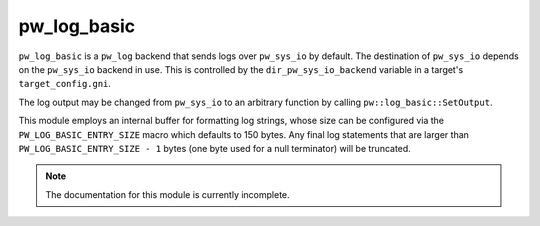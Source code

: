 .. _module-pw_log_basic:

------------
pw_log_basic
------------
.. pigweed-module::
   :name: pw_log_basic

``pw_log_basic`` is a ``pw_log`` backend that sends logs over ``pw_sys_io`` by
default. The destination of ``pw_sys_io`` depends on the ``pw_sys_io`` backend
in use. This is controlled by the ``dir_pw_sys_io_backend`` variable in a
target's ``target_config.gni``.

The log output may be changed from ``pw_sys_io`` to an arbitrary function by
calling ``pw::log_basic::SetOutput``.

.. cpp:namespace:: pw::log_basic

.. cpp:function:: void SetOutput(void (*log_output)(std::string_view))

  Set the log output function, which defaults ``pw_sys_io::WriteLine``. This
  function is called with each formatted log message.

This module employs an internal buffer for formatting log strings, whose size
can be configured via the ``PW_LOG_BASIC_ENTRY_SIZE`` macro which defaults to
150 bytes. Any final log statements that are larger than
``PW_LOG_BASIC_ENTRY_SIZE - 1`` bytes (one byte used for a null terminator) will
be truncated.

.. note::
  The documentation for this module is currently incomplete.
